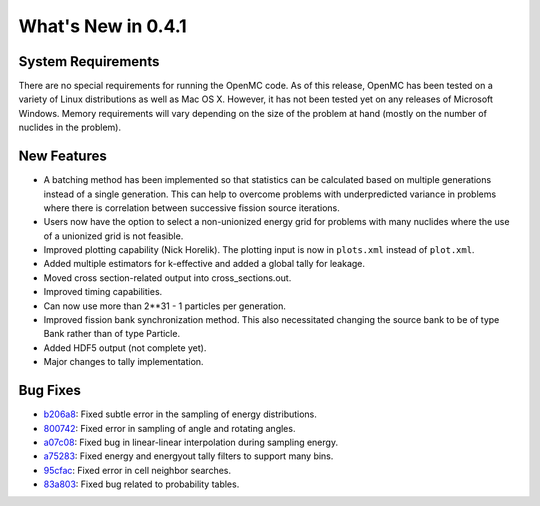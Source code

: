 ===================
What's New in 0.4.1
===================

-------------------
System Requirements
-------------------

There are no special requirements for running the OpenMC code. As of this
release, OpenMC has been tested on a variety of Linux distributions as well as
Mac OS X. However, it has not been tested yet on any releases of Microsoft
Windows. Memory requirements will vary depending on the size of the problem at
hand (mostly on the number of nuclides in the problem).

------------
New Features
------------

- A batching method has been implemented so that statistics can be calculated
  based on multiple generations instead of a single generation. This can help to
  overcome problems with underpredicted variance in problems where there is
  correlation between successive fission source iterations.
- Users now have the option to select a non-unionized energy grid for problems
  with many nuclides where the use of a unionized grid is not feasible.
- Improved plotting capability (Nick Horelik). The plotting input is now in
  ``plots.xml`` instead of ``plot.xml``.
- Added multiple estimators for k-effective and added a global tally for
  leakage.
- Moved cross section-related output into cross_sections.out.
- Improved timing capabilities.
- Can now use more than 2**31 - 1 particles per generation.
- Improved fission bank synchronization method. This also necessitated changing
  the source bank to be of type Bank rather than of type Particle.
- Added HDF5 output (not complete yet).
- Major changes to tally implementation.

---------
Bug Fixes
---------

- `b206a8`_: Fixed subtle error in the sampling of energy distributions.
- `800742`_: Fixed error in sampling of angle and rotating angles.
- `a07c08`_: Fixed bug in linear-linear interpolation during sampling energy.
- `a75283`_: Fixed energy and energyout tally filters to support many bins.
- `95cfac`_: Fixed error in cell neighbor searches.
- `83a803`_: Fixed bug related to probability tables.

.. _b206a8: https://github.com/openmc-dev/openmc/commit/b206a8
.. _800742: https://github.com/openmc-dev/openmc/commit/800742
.. _a07c08: https://github.com/openmc-dev/openmc/commit/a07c08
.. _a75283: https://github.com/openmc-dev/openmc/commit/a75283
.. _95cfac: https://github.com/openmc-dev/openmc/commit/95cfac
.. _83a803: https://github.com/openmc-dev/openmc/commit/83a803
